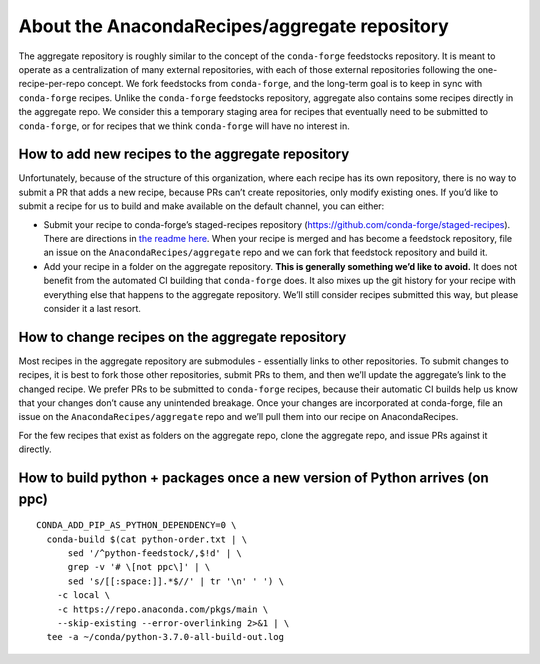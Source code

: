 About the AnacondaRecipes/aggregate repository
==============================================

The aggregate repository is roughly similar to the concept of the ``conda-forge`` feedstocks repository. It is meant to operate as a centralization of many external repositories, with each of those external repositories following the one-recipe-per-repo concept. We fork feedstocks from ``conda-forge``, and the long-term goal is to keep in sync with ``conda-forge`` recipes. Unlike the ``conda-forge`` feedstocks repository, aggregate also contains some recipes directly in the aggregate repo. We consider this a temporary staging area for recipes that eventually need to be submitted to ``conda-forge``, or for recipes that we think ``conda-forge`` will have no interest in.

How to add new recipes to the aggregate repository
--------------------------------------------------

Unfortunately, because of the structure of this organization, where each recipe has its own repository, there is no way to submit a PR that adds a new recipe, because PRs can’t create repositories, only modify existing ones. If you’d like to submit a recipe for us to build and make available on the default channel, you can either:

-  Submit your recipe to conda-forge’s staged-recipes repository (https://github.com/conda-forge/staged-recipes). There are directions in `the readme here <https://github.com/conda-forge/staged-recipes#getting-started>`_. When your recipe is merged and has become a feedstock repository, file an issue on the ``AnacondaRecipes/aggregate`` repo and we can fork that feedstock repository and build it.
-  Add your recipe in a folder on the aggregate repository. **This is generally something we’d like to avoid.** It does not benefit from the automated CI building that ``conda-forge`` does. It also mixes up the git history for your recipe with everything else that happens to the aggregate repository. We’ll still consider recipes submitted this way, but please consider it a last resort.

How to change recipes on the aggregate repository
-------------------------------------------------

Most recipes in the aggregate repository are submodules - essentially links to other repositories. To submit changes to recipes, it is best to fork those other repositories, submit PRs to them, and then we’ll update the aggregate’s link to the changed recipe. We prefer PRs to be submitted to ``conda-forge`` recipes, because their automatic CI builds help us know that your changes don’t cause any unintended breakage. Once your changes are incorporated at conda-forge, file an issue on the ``AnacondaRecipes/aggregate`` repo and we’ll pull them into our recipe on AnacondaRecipes.

For the few recipes that exist as folders on the aggregate repo, clone the aggregate repo, and issue PRs against it directly.

How to build python + packages once a new version of Python arrives (on ppc)
----------------------------------------------------------------------------

::

  CONDA_ADD_PIP_AS_PYTHON_DEPENDENCY=0 \
    conda-build $(cat python-order.txt | \
        sed '/^python-feedstock/,$!d' | \
        grep -v '# \[not ppc\]' | \
        sed 's/[[:space:]].*$//' | tr '\n' ' ') \
      -c local \
      -c https://repo.anaconda.com/pkgs/main \
      --skip-existing --error-overlinking 2>&1 | \
    tee -a ~/conda/python-3.7.0-all-build-out.log
